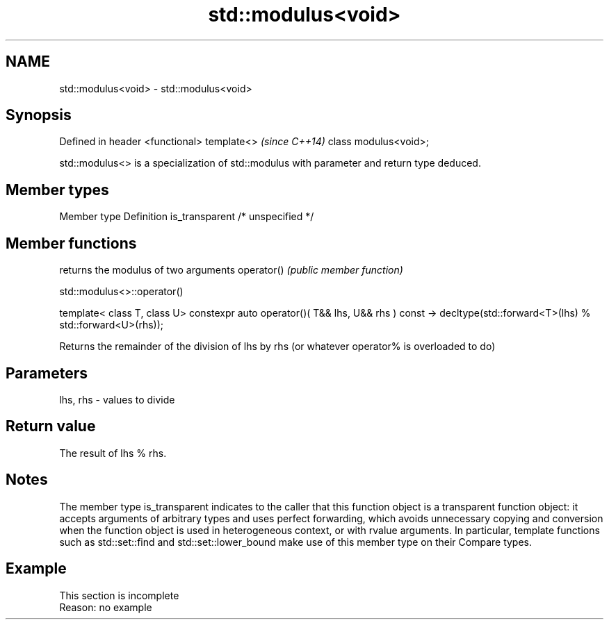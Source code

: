.TH std::modulus<void> 3 "2020.03.24" "http://cppreference.com" "C++ Standard Libary"
.SH NAME
std::modulus<void> \- std::modulus<void>

.SH Synopsis

Defined in header <functional>
template<>                      \fI(since C++14)\fP
class modulus<void>;

std::modulus<> is a specialization of std::modulus with parameter and return type deduced.

.SH Member types


Member type    Definition
is_transparent /* unspecified */


.SH Member functions


           returns the modulus of two arguments
operator() \fI(public member function)\fP


 std::modulus<>::operator()


template< class T, class U>
constexpr auto operator()( T&& lhs, U&& rhs ) const
-> decltype(std::forward<T>(lhs) % std::forward<U>(rhs));

Returns the remainder of the division of lhs by rhs (or whatever operator% is overloaded to do)

.SH Parameters


lhs, rhs - values to divide


.SH Return value

The result of lhs % rhs.

.SH Notes

The member type is_transparent indicates to the caller that this function object is a transparent function object: it accepts arguments of arbitrary types and uses perfect forwarding, which avoids unnecessary copying and conversion when the function object is used in heterogeneous context, or with rvalue arguments. In particular, template functions such as std::set::find and std::set::lower_bound make use of this member type on their Compare types.

.SH Example


 This section is incomplete
 Reason: no example




